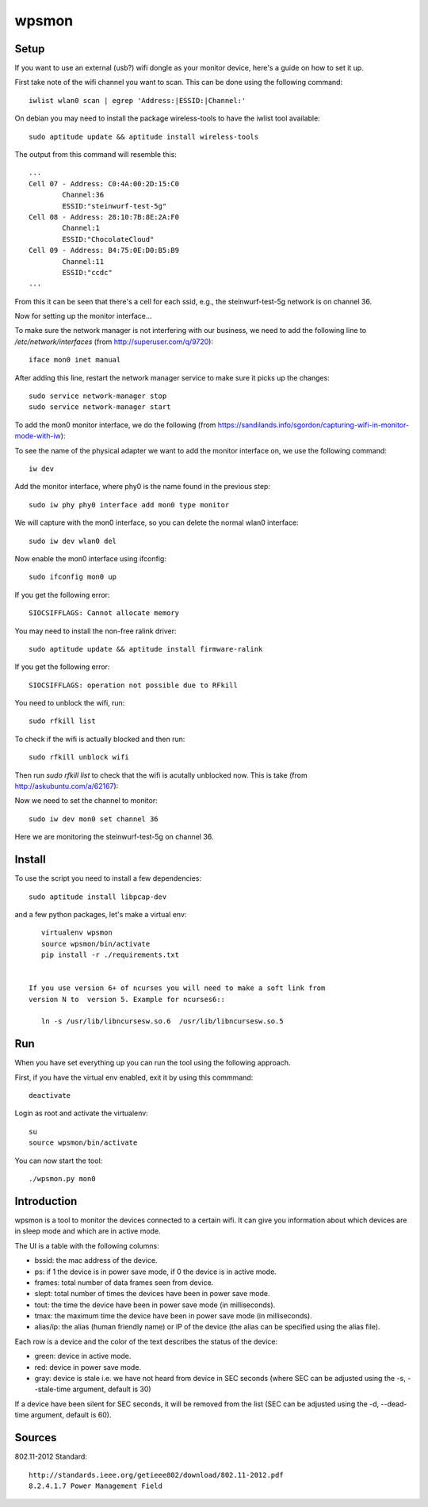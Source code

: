 wpsmon
======

Setup
-----
If you want to use an external (usb?) wifi dongle as your monitor device, here's
a guide on how to set it up.

First take note of the wifi channel you want to scan. This can be done using
the following command::

    iwlist wlan0 scan | egrep 'Address:|ESSID:|Channel:'




On debian you may need to install the package wireless-tools to have the iwlist
tool available::

    sudo aptitude update && aptitude install wireless-tools

The output from this command will resemble this::

    ...
    Cell 07 - Address: C0:4A:00:2D:15:C0
            Channel:36
            ESSID:"steinwurf-test-5g"
    Cell 08 - Address: 28:10:7B:8E:2A:F0
            Channel:1
            ESSID:"ChocolateCloud"
    Cell 09 - Address: B4:75:0E:D0:B5:B9
            Channel:11
            ESSID:"ccdc"
    ...

From this it can be seen that there's a cell for each ssid, e.g., the
steinwurf-test-5g network is on channel 36.

Now for setting up the monitor interface...

To make sure the network manager is not interfering with our business, we need
to add the following line to `/etc/network/interfaces` (from
http://superuser.com/q/9720)::

    iface mon0 inet manual

After adding this line, restart the network manager service to make sure it
picks up the changes::

    sudo service network-manager stop
    sudo service network-manager start

To add the mon0 monitor interface, we do the following
(from https://sandilands.info/sgordon/capturing-wifi-in-monitor-mode-with-iw):

To see the name of the physical adapter we want to add the monitor interface on,
we use the following command::

    iw dev

Add the monitor interface, where phy0 is the name found in the previous step::

    sudo iw phy phy0 interface add mon0 type monitor

We will capture with the mon0 interface, so you can delete the normal wlan0
interface::

    sudo iw dev wlan0 del

Now enable the mon0 interface using ifconfig::

    sudo ifconfig mon0 up

If you get the following error::

    SIOCSIFFLAGS: Cannot allocate memory

You may need to install the non-free ralink driver::

    sudo aptitude update && aptitude install firmware-ralink

If you get the following error::

  SIOCSIFFLAGS: operation not possible due to RFkill

You need to unblock the wifi, run::

  sudo rfkill list

To check if the wifi is actually blocked and then run::

  sudo rfkill unblock wifi

Then run `sudo rfkill list` to check that the wifi is acutally unblocked now.
This is take (from http://askubuntu.com/a/62167):

Now we need to set the channel to monitor::

    sudo iw dev mon0 set channel 36

Here we are monitoring the steinwurf-test-5g on channel 36.

Install
-------

To use the script you need to install a few dependencies::

    sudo aptitude install libpcap-dev

and a few python packages, let's make a virtual env::

    virtualenv wpsmon
    source wpsmon/bin/activate
    pip install -r ./requirements.txt


 If you use version 6+ of ncurses you will need to make a soft link from
 version N to  version 5. Example for ncurses6::

    ln -s /usr/lib/libncursesw.so.6  /usr/lib/libncursesw.so.5

Run
---

When you have set everything up you can run the tool using the following
approach.

First, if you have the virtual env enabled, exit it by using this commmand::

    deactivate

Login as root and activate the virtualenv::

    su
    source wpsmon/bin/activate

You can now start the tool::

    ./wpsmon.py mon0

Introduction
------------
wpsmon is a tool to monitor the devices connected to a certain wifi. It can give
you information about which devices are in sleep mode and which are in active
mode.

The UI is a table with the following columns:

* bssid: the mac address of the device.
* ps: if 1 the device is in power save mode, if 0 the device is in active mode.
* frames: total number of data frames seen from device.
* slept: total number of times the devices have been in power save mode.
* tout: the time the device have been in power save mode (in milliseconds).
* tmax: the maximum time the device have been in power save mode
  (in milliseconds).
* alias/ip: the alias (human friendly name) or IP of the device (the alias can
  be specified using the alias file).

Each row is a device and the color of the text describes the status of the
device:

* green: device in active mode.
* red: device in power save mode.
* gray: device is stale i.e. we have not heard from device in SEC seconds
  (where SEC can be adjusted using the -s, --stale-time argument, default is 30)

If a device have been silent for SEC seconds, it will be removed from the list
(SEC can be adjusted using the -d, --dead-time argument, default is 60).

Sources
-------

802.11-2012 Standard::

  http://standards.ieee.org/getieee802/download/802.11-2012.pdf
  8.2.4.1.7 Power Management Field
